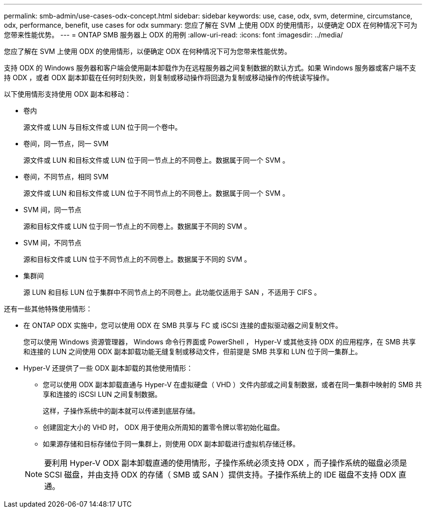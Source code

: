 ---
permalink: smb-admin/use-cases-odx-concept.html 
sidebar: sidebar 
keywords: use, case, odx, svm, determine, circumstance, odx, performance, benefit, use cases for odx 
summary: 您应了解在 SVM 上使用 ODX 的使用情形，以便确定 ODX 在何种情况下可为您带来性能优势。 
---
= ONTAP SMB 服务器上 ODX 的用例
:allow-uri-read: 
:icons: font
:imagesdir: ../media/


[role="lead"]
您应了解在 SVM 上使用 ODX 的使用情形，以便确定 ODX 在何种情况下可为您带来性能优势。

支持 ODX 的 Windows 服务器和客户端会使用副本卸载作为在远程服务器之间复制数据的默认方式。如果 Windows 服务器或客户端不支持 ODX ，或者 ODX 副本卸载在任何时刻失败，则复制或移动操作将回退为复制或移动操作的传统读写操作。

以下使用情形支持使用 ODX 副本和移动：

* 卷内
+
源文件或 LUN 与目标文件或 LUN 位于同一个卷中。

* 卷间，同一节点，同一 SVM
+
源文件或 LUN 和目标文件或 LUN 位于同一节点上的不同卷上。数据属于同一个 SVM 。

* 卷间，不同节点，相同 SVM
+
源文件或 LUN 和目标文件或 LUN 位于不同节点上的不同卷上。数据属于同一个 SVM 。

* SVM 间，同一节点
+
源和目标文件或 LUN 位于同一节点上的不同卷上。数据属于不同的 SVM 。

* SVM 间，不同节点
+
源和目标文件或 LUN 位于不同节点上的不同卷上。数据属于不同的 SVM 。

* 集群间
+
源 LUN 和目标 LUN 位于集群中不同节点上的不同卷上。此功能仅适用于 SAN ，不适用于 CIFS 。



还有一些其他特殊使用情形：

* 在 ONTAP ODX 实施中，您可以使用 ODX 在 SMB 共享与 FC 或 iSCSI 连接的虚拟驱动器之间复制文件。
+
您可以使用 Windows 资源管理器， Windows 命令行界面或 PowerShell ， Hyper-V 或其他支持 ODX 的应用程序，在 SMB 共享和连接的 LUN 之间使用 ODX 副本卸载功能无缝复制或移动文件，但前提是 SMB 共享和 LUN 位于同一集群上。

* Hyper-V 还提供了一些 ODX 副本卸载的其他使用情形：
+
** 您可以使用 ODX 副本卸载直通与 Hyper-V 在虚拟硬盘（ VHD ）文件内部或之间复制数据，或者在同一集群中映射的 SMB 共享和连接的 iSCSI LUN 之间复制数据。
+
这样，子操作系统中的副本就可以传递到底层存储。

** 创建固定大小的 VHD 时， ODX 用于使用众所周知的置零令牌以零初始化磁盘。
** 如果源存储和目标存储位于同一集群上，则使用 ODX 副本卸载进行虚拟机存储迁移。


+
[NOTE]
====
要利用 Hyper-V ODX 副本卸载直通的使用情形，子操作系统必须支持 ODX ，而子操作系统的磁盘必须是 SCSI 磁盘，并由支持 ODX 的存储（ SMB 或 SAN ）提供支持。子操作系统上的 IDE 磁盘不支持 ODX 直通。

====

